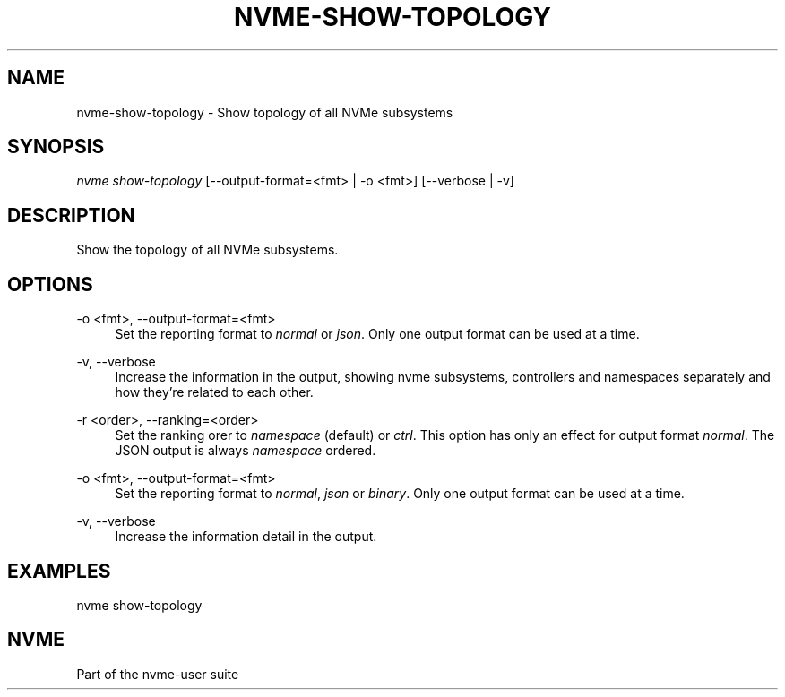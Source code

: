 '\" t
.\"     Title: nvme-show-topology
.\"    Author: [FIXME: author] [see http://www.docbook.org/tdg5/en/html/author]
.\" Generator: DocBook XSL Stylesheets vsnapshot <http://docbook.sf.net/>
.\"      Date: 12/21/2023
.\"    Manual: NVMe Manual
.\"    Source: NVMe
.\"  Language: English
.\"
.TH "NVME\-SHOW\-TOPOLOGY" "1" "12/21/2023" "NVMe" "NVMe Manual"
.\" -----------------------------------------------------------------
.\" * Define some portability stuff
.\" -----------------------------------------------------------------
.\" ~~~~~~~~~~~~~~~~~~~~~~~~~~~~~~~~~~~~~~~~~~~~~~~~~~~~~~~~~~~~~~~~~
.\" http://bugs.debian.org/507673
.\" http://lists.gnu.org/archive/html/groff/2009-02/msg00013.html
.\" ~~~~~~~~~~~~~~~~~~~~~~~~~~~~~~~~~~~~~~~~~~~~~~~~~~~~~~~~~~~~~~~~~
.ie \n(.g .ds Aq \(aq
.el       .ds Aq '
.\" -----------------------------------------------------------------
.\" * set default formatting
.\" -----------------------------------------------------------------
.\" disable hyphenation
.nh
.\" disable justification (adjust text to left margin only)
.ad l
.\" -----------------------------------------------------------------
.\" * MAIN CONTENT STARTS HERE *
.\" -----------------------------------------------------------------
.SH "NAME"
nvme-show-topology \- Show topology of all NVMe subsystems
.SH "SYNOPSIS"
.sp
.nf
\fInvme show\-topology\fR [\-\-output\-format=<fmt> | \-o <fmt>] [\-\-verbose | \-v]
.fi
.SH "DESCRIPTION"
.sp
Show the topology of all NVMe subsystems\&.
.SH "OPTIONS"
.PP
\-o <fmt>, \-\-output\-format=<fmt>
.RS 4
Set the reporting format to
\fInormal\fR
or
\fIjson\fR\&. Only one output format can be used at a time\&.
.RE
.PP
\-v, \-\-verbose
.RS 4
Increase the information in the output, showing nvme subsystems, controllers and namespaces separately and how they\(cqre related to each other\&.
.RE
.PP
\-r <order>, \-\-ranking=<order>
.RS 4
Set the ranking orer to
\fInamespace\fR
(default) or
\fIctrl\fR\&. This option has only an effect for output format
\fInormal\fR\&. The JSON output is always
\fInamespace\fR
ordered\&.
.RE
.PP
\-o <fmt>, \-\-output\-format=<fmt>
.RS 4
Set the reporting format to
\fInormal\fR,
\fIjson\fR
or
\fIbinary\fR\&. Only one output format can be used at a time\&.
.RE
.PP
\-v, \-\-verbose
.RS 4
Increase the information detail in the output\&.
.RE
.SH "EXAMPLES"
.sp
nvme show\-topology
.SH "NVME"
.sp
Part of the nvme\-user suite
